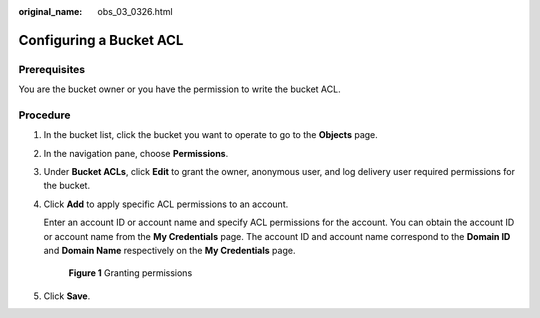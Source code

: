 :original_name: obs_03_0326.html

.. _obs_03_0326:

Configuring a Bucket ACL
========================

Prerequisites
-------------

You are the bucket owner or you have the permission to write the bucket ACL.

Procedure
---------

#. In the bucket list, click the bucket you want to operate to go to the **Objects** page.

#. In the navigation pane, choose **Permissions**.

#. Under **Bucket ACLs**, click **Edit** to grant the owner, anonymous user, and log delivery user required permissions for the bucket.

#. Click **Add** to apply specific ACL permissions to an account.

   Enter an account ID or account name and specify ACL permissions for the account. You can obtain the account ID or account name from the **My Credentials** page. The account ID and account name correspond to the **Domain ID** and **Domain Name** respectively on the **My Credentials** page.


   .. figure:: /_static/images/en-us_image_0000001180820598.png
      :alt: **Figure 1** Granting permissions

      **Figure 1** Granting permissions

#. Click **Save**.
